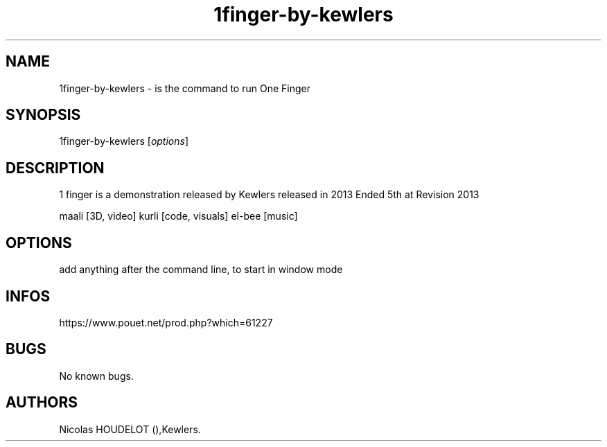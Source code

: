 .\" Automatically generated by Pandoc 3.1.3
.\"
.\" Define V font for inline verbatim, using C font in formats
.\" that render this, and otherwise B font.
.ie "\f[CB]x\f[]"x" \{\
. ftr V B
. ftr VI BI
. ftr VB B
. ftr VBI BI
.\}
.el \{\
. ftr V CR
. ftr VI CI
. ftr VB CB
. ftr VBI CBI
.\}
.TH "1finger-by-kewlers" "6" "2016-03-04" "1 finger User Manuals" ""
.hy
.SH NAME
.PP
1finger-by-kewlers - is the command to run One Finger
.SH SYNOPSIS
.PP
1finger-by-kewlers [\f[I]options\f[R]]
.SH DESCRIPTION
.PP
1 finger is a demonstration released by Kewlers released in 2013 Ended
5th at Revision 2013
.PP
maali [3D, video] kurli [code, visuals] el-bee [music]
.SH OPTIONS
.PP
add anything after the command line, to start in window mode
.SH INFOS
.PP
https://www.pouet.net/prod.php?which=61227
.SH BUGS
.PP
No known bugs.
.SH AUTHORS
Nicolas HOUDELOT (),Kewlers.
